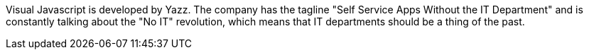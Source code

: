 Visual Javascript is developed by Yazz. The company has the tagline "Self Service Apps Without the IT Department" and is constantly talking about the "No IT" revolution, which means that IT departments should be a thing of the past.
